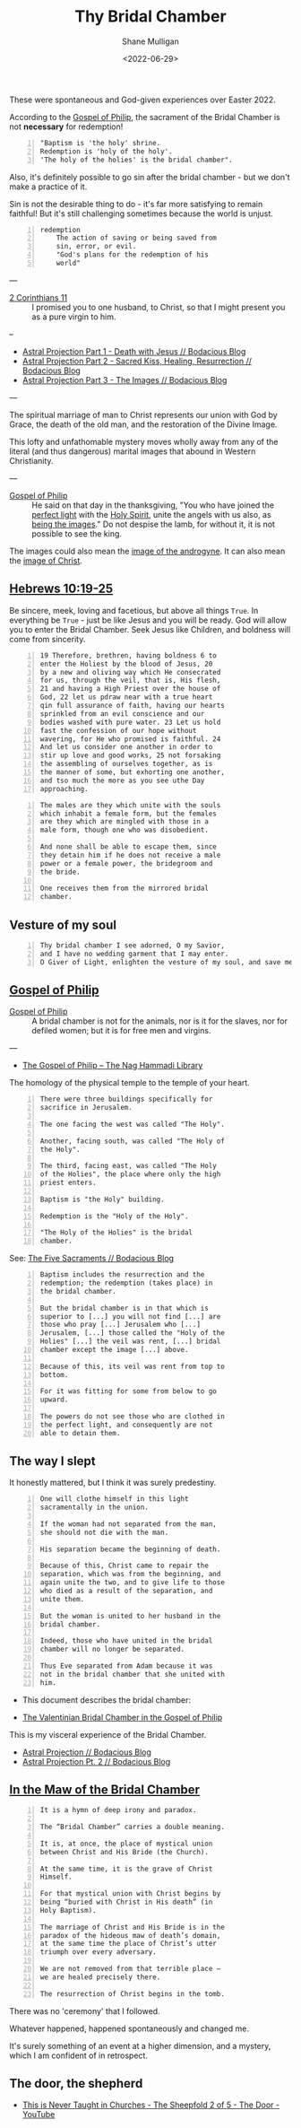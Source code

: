 #+LATEX_HEADER: \usepackage[margin=0.5in]{geometry}
#+OPTIONS: toc:nil

#+HUGO_BASE_DIR: /home/shane/var/smulliga/source/git/pneumatology/pneumatology-hugo
#+HUGO_SECTION: ./post

#+TITLE: Thy Bridal Chamber
#+DATE: <2022-06-29>
#+AUTHOR: Shane Mulligan
#+KEYWORDS: faith christianity gnostic

These were spontaneous and God-given experiences over Easter 2022.

According to the [[https://mullikine.github.io/posts/gospel-of-philip/][Gospel of Philip]], the sacrament of the Bridal Chamber is not *necessary* for redemption!

#+BEGIN_SRC text -n :async :results verbatim code
  "Baptism is 'the holy' shrine.
  Redemption is 'holy of the holy'.
  'The holy of the holies' is the bridal chamber".
#+END_SRC

Also, it's definitely possible to go sin after
the bridal chamber - but we don't make a practice of it.

Sin is not the desirable thing to do - it's far more satisfying to remain faithful!
But it's still challenging sometimes because the world is unjust.

#+BEGIN_SRC text -n :async :results verbatim code
  redemption
      The action of saving or being saved from
      sin, error, or evil.
      "God's plans for the redemption of his
      world"
#+END_SRC

---

+ [[https://www.biblegateway.com/passage/?search=2%20Corinthians%2011&version=NIV][2 Corinthians 11]] :: I promised you to one husband, to Christ, so that I might present you as a pure virgin to him.

--

- [[https://mullikine.github.io/posts/astral-projection/][Astral Projection Part 1 - Death with Jesus // Bodacious Blog]]
- [[https://mullikine.github.io/posts/astral-projection-pt-2/][Astral Projection Part 2 - Sacred Kiss, Healing, Resurrection // Bodacious Blog]]
- [[https://mullikine.github.io/posts/astral-projection-pt-3/][Astral Projection Part 3 - The Images // Bodacious Blog]]

---

The spiritual marriage of man to Christ
represents our union with God by
Grace, the death of the old man, and the
restoration of the Divine Image.

This lofty and unfathomable mystery moves
wholly away from any of the literal (and thus
dangerous) marital images that abound in
Western Christianity.

---

+ [[https://mullikine.github.io/posts/gospel-of-philip/][Gospel of Philip]] :: He said on that day in the thanksgiving, "You who have joined the [[https://mullikine.github.io/posts/astral-projection/][perfect light]] with the [[https://mullikine.github.io/posts/astral-projection-pt-2/][Holy Spirit]], unite the angels with us also, as [[https://mullikine.github.io/posts/astral-projection-pt-3/][being the images]]." Do not despise the lamb, for without it, it is not possible to see the king.

The images could also mean the [[https://mullikine.github.io/posts/dream-discernment-of-judgement/][image of the androgyne]].
It can also mean the [[https://mullikine.github.io/posts/gospel-of-thomas/][image of Christ]].

** [[https://www.bible.com/bible/compare/HEB.10.19-25][Hebrews 10:19-25]]

Be sincere, meek, loving and facetious, but
above all things =True=. In everything be
=True= - just be like Jesus and you will be
ready. God will allow you to enter the Bridal
Chamber. Seek Jesus like Children, and
boldness will come from sincerity.

#+BEGIN_SRC text -n :async :results verbatim code
  19 Therefore, brethren, having boldness 6 to
  enter the Holiest by the blood of Jesus, 20
  by a new and oliving way which He consecrated
  for us, through the veil, that is, His flesh,
  21 and having a High Priest over the house of
  God, 22 let us pdraw near with a true heart
  qin full assurance of faith, having our hearts
  sprinkled from an evil conscience and our
  bodies washed with pure water. 23 Let us hold
  fast the confession of our hope without
  wavering, for He who promised is faithful. 24
  And let us consider one another in order to
  stir up love and good works, 25 not forsaking
  the assembling of ourselves together, as is
  the manner of some, but exhorting one another,
  and tso much the more as you see uthe Day
  approaching.
#+END_SRC



#+BEGIN_SRC text -n :async :results verbatim code
    The males are they which unite with the souls
    which inhabit a female form, but the females
    are they which are mingled with those in a
    male form, though one who was disobedient.

    And none shall be able to escape them, since
    they detain him if he does not receive a male
    power or a female power, the bridegroom and
    the bride.

    One receives them from the mirrored bridal
    chamber.
#+END_SRC

** Vesture of my soul
#+BEGIN_SRC text -n :async :results verbatim code
  Thy bridal chamber I see adorned, O my Savior,
  and I have no wedding garment that I may enter.
  O Giver of Light, enlighten the vesture of my soul, and save me.
#+END_SRC

** [[http://gnosis.org/naghamm/gop.html][Gospel of Philip]]

+ [[http://gnosis.org/naghamm/gop.html][Gospel of Philip]] :: A bridal chamber is not for the animals, nor is it for the slaves, nor for defiled women; but it is for free men and virgins.

---

- [[http://gnosis.org/naghamm/gop.html][The Gospel of Philip -- The Nag Hammadi Library]]

The homology of the physical temple to the
temple of your heart.

#+BEGIN_SRC text -n :async :results verbatim code
  There were three buildings specifically for
  sacrifice in Jerusalem.

  The one facing the west was called "The Holy".

  Another, facing south, was called "The Holy of
  the Holy".

  The third, facing east, was called "The Holy
  of the Holies", the place where only the high
  priest enters.

  Baptism is "the Holy" building.

  Redemption is the "Holy of the Holy".

  "The Holy of the Holies" is the bridal
  chamber.
#+END_SRC

See: [[https://mullikine.github.io/posts/the-five-sacraments/][The Five Sacraments // Bodacious Blog]]

#+BEGIN_SRC text -n :async :results verbatim code
  Baptism includes the resurrection and the
  redemption; the redemption (takes place) in
  the bridal chamber.

  But the bridal chamber is in that which is
  superior to [...] you will not find [...] are
  those who pray [...] Jerusalem who [...]
  Jerusalem, [...] those called the "Holy of the
  Holies" [...] the veil was rent, [...] bridal
  chamber except the image [...] above.

  Because of this, its veil was rent from top to
  bottom.

  For it was fitting for some from below to go
  upward.

  The powers do not see those who are clothed in
  the perfect light, and consequently are not
  able to detain them.
#+END_SRC

** The way I slept
It honestly mattered, but I think it was surely predestiny.

#+BEGIN_SRC text -n :async :results verbatim code
  One will clothe himself in this light
  sacramentally in the union.

  If the woman had not separated from the man,
  she should not die with the man.

  His separation became the beginning of death.

  Because of this, Christ came to repair the
  separation, which was from the beginning, and
  again unite the two, and to give life to those
  who died as a result of the separation, and
  unite them.

  But the woman is united to her husband in the
  bridal chamber.

  Indeed, those who have united in the bridal
  chamber will no longer be separated.

  Thus Eve separated from Adam because it was
  not in the bridal chamber that she united with
  him.
#+END_SRC

- This document describes the bridal chamber:

- [[https://mullikine.github.io/ox-hugo/The%20Valentinian%20Bridal%20Chamber%20in%20the%20Gospel%20of%20Philip.pdf][The Valentinian Bridal Chamber in the Gospel of Philip]]

This is my visceral experience of the Bridal Chamber.

- [[https://mullikine.github.io/posts/astral-projection/][Astral Projection // Bodacious Blog]]
- [[https://mullikine.github.io/posts/astral-projection-pt-2/][Astral Projection Pt. 2 // Bodacious Blog]]

** [[https://blogs.ancientfaith.com/glory2godforallthings/2020/04/13/in-the-maw-of-the-bridal-chamber/][In the Maw of the Bridal Chamber]]

#+BEGIN_SRC text -n :async :results verbatim code
  It is a hymn of deep irony and paradox.

  The “Bridal Chamber” carries a double meaning.

  It is, at once, the place of mystical union
  between Christ and His Bride (the Church).

  At the same time, it is the grave of Christ
  Himself.

  For that mystical union with Christ begins by
  being “buried with Christ in His death” (in
  Holy Baptism).

  The marriage of Christ and His Bride is in the
  paradox of the hideous maw of death’s domain,
  at the same time the place of Christ’s utter
  triumph over every adversary.

  We are not removed from that terrible place –
  we are healed precisely there.

  The resurrection of Christ begins in the tomb.
#+END_SRC

There was no 'ceremony' that I followed.

Whatever happened, happened spontaneously and changed me.

It's surely something of an event at a higher dimension, and a mystery, which I am confident of in retrospect.

** The door, the shepherd
- [[https://www.youtube.com/watch?v=Hxqe5udqMDY][ This is Never Taught in Churches - The Sheepfold 2 of 5 - The Door - YouTube]]

# ** Alchemical marriage with an 'angel of the Savior'
# It's possible this is event unites a holy
# angel with a select Christian to empower them
# to carry out the plan.

# I just don't know how it all works but it's a
# mystery I want to understand.

# - [[https://mullikine.github.io/ox-hugo/The%20Valentinian%20Bridal%20Chamber%20in%20the%20Gospel%20of%20Philip.pdf][The Valentinian Bridal Chamber in the Gospel of Philip]]

# I don't understand yet so I'll leave it there.

# # Irenaeus taught that when Valentinians “at
# # last achieve perfection, [they] shall be given
# # as brides to the angels of the Savior”.

# # Now if it is the case that the alchemical
# # marriage happens with an angel, then I have a hunch
# # I've seen said angel - 3 times.

# # If it improves my case I think I've seen
# # 'heavenly' angels before. Plus I have a lot of
# # evidence to suggest this is what happened.

# # The way the doors opened, for example.

# # + Much like the Angel and Peter :: [[https://www.youtube.com/watch?v=Rr7Udj8lEUU][Peter in Jail - YouTube]]

# # This is the point at which God freed me from
# # the prison of this reality, perhaps.

# # I want to differentiate between angels that can
# # no longer ascend to the heavens and those who
# # still can, and also angels of the light and of
# # the darkness, since I presume dark angels
# # cannot see ones clothed in light, save for a Mediator (Christian).

# # I wonder if it's Jophiel.

# # - https://en.wikipedia.org/wiki/Jophiel

# # # This person has red hair and walks very hastily and
# # # confidently, knows that I know I think, and appearance only started
# # # happening *after* the Holy Baptism. She looks a lot like Melee;
# # # I guess that says something!

# # I like the sounds of Jophiel. But there could
# # be the number of as many as a third of the
# # stars in the sky.

# # I guess it's a mystery!

# # It's surely something of an event at a higher dimension.
# # In retrospect I am confident.

# # The Gospel of Philip is actually quite reserved and straight-forward.
# # It's not filled with the over-explanation of full-on Gnosticism.
# # I trust it.

# # Perhaps it's fine to simply marvel at the mystery of whatever is going on, and discover as I go.

# # Record and observe.

# # However, this gives me greater confidence that now that I believe I have done it,
# # With the aim of recreating a bridal chamber ceremony or process, I guess I'll try to fill in the blanks from the Gospel of Philip!

# # Only with revelation from God, of course, if He allows it

# # [[./Great-Mystery-Marriage.pdf]]

